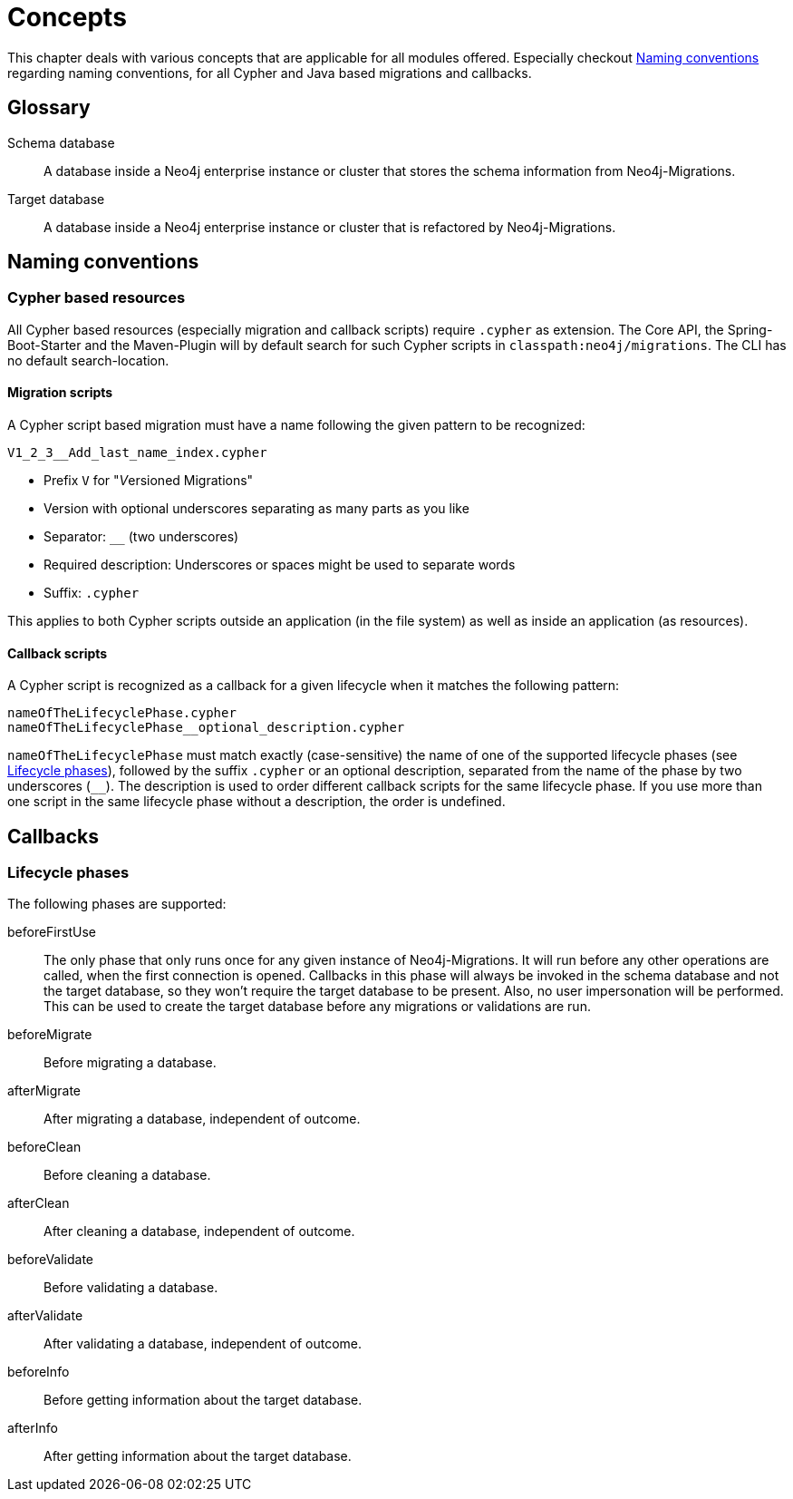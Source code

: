 [[concepts]]
= Concepts

This chapter deals with various concepts that are applicable for all modules offered.
Especially checkout <<concepts_naming-conventions>> regarding naming conventions, for all Cypher and Java based migrations and callbacks.

== Glossary

Schema database:: A database inside a Neo4j enterprise instance or cluster that stores the schema information from Neo4j-Migrations.
Target database:: A database inside a Neo4j enterprise instance or cluster that is refactored by Neo4j-Migrations.

[[concepts_naming-conventions]]
== Naming conventions

=== Cypher based resources

All Cypher based resources (especially migration and callback scripts) require `.cypher` as extension.
The Core API, the Spring-Boot-Starter and the Maven-Plugin will by default search for such Cypher scripts in `classpath:neo4j/migrations`.
The CLI has no default search-location.

==== Migration scripts

A Cypher script based migration must have a name following the given pattern to be recognized:

[source,console]
----
V1_2_3__Add_last_name_index.cypher
----

* Prefix `V` for "__V__ersioned Migrations"
* Version with optional underscores separating as many parts as you like
* Separator: `__` (two underscores)
* Required description: Underscores or spaces might be used to separate words
* Suffix: `.cypher`

This applies to both Cypher scripts outside an application (in the file system) as well as inside  an application (as resources).

==== Callback scripts

A Cypher script is recognized as a callback for a given lifecycle when it matches the following pattern:

[source,console]
----
nameOfTheLifecyclePhase.cypher
nameOfTheLifecyclePhase__optional_description.cypher
----

`nameOfTheLifecyclePhase` must match exactly (case-sensitive) the name of one of the supported lifecycle phases (see <<concepts_lifecycle-phases>>),
followed by the suffix `.cypher` or an optional description, separated from the name of the phase by two underscores (`__`).
The description is used to order different callback scripts for the same lifecycle phase.
If you use more than one script in the same lifecycle phase without a description, the order is undefined.

== Callbacks

// TODO was ist das?

[[concepts_lifecycle-phases]]
=== Lifecycle phases

The following phases are supported:

beforeFirstUse:: The only phase that only runs once for any given instance of Neo4j-Migrations. It will run before any
other operations are called, when the first connection is opened. Callbacks in this phase will always be invoked in the
schema database and not the target database, so they won't require the target database to be present. Also, no user impersonation
will be performed. This can be used to create the target database before any migrations or validations are run.
beforeMigrate:: Before migrating a database.
afterMigrate:: After migrating a database, independent of outcome.
beforeClean:: Before cleaning a database.
afterClean:: After cleaning a database, independent of outcome.
beforeValidate:: Before validating a database.
afterValidate:: After validating a database, independent of outcome.
beforeInfo:: Before getting information about the target database.
afterInfo:: After getting information about the target database.

